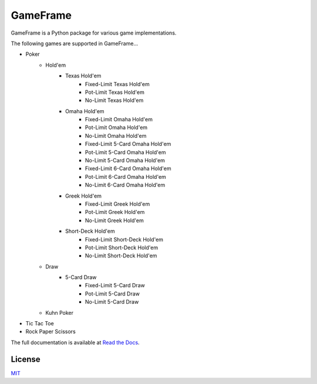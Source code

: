 GameFrame
=========

GameFrame is a Python package for various game implementations.

The following games are supported in GameFrame...

- Poker
   - Hold'em
      - Texas Hold'em
         - Fixed-Limit Texas Hold'em
         - Pot-Limit Texas Hold'em
         - No-Limit Texas Hold'em
      - Omaha Hold'em
         - Fixed-Limit Omaha Hold'em
         - Pot-Limit Omaha Hold'em
         - No-Limit Omaha Hold'em
         - Fixed-Limit 5-Card Omaha Hold'em
         - Pot-Limit 5-Card Omaha Hold'em
         - No-Limit 5-Card Omaha Hold'em
         - Fixed-Limit 6-Card Omaha Hold'em
         - Pot-Limit 6-Card Omaha Hold'em
         - No-Limit 6-Card Omaha Hold'em
      - Greek Hold'em
         - Fixed-Limit Greek Hold'em
         - Pot-Limit Greek Hold'em
         - No-Limit Greek Hold'em
      - Short-Deck Hold'em
         - Fixed-Limit Short-Deck Hold'em
         - Pot-Limit Short-Deck Hold'em
         - No-Limit Short-Deck Hold'em
   - Draw
      - 5-Card Draw
         - Fixed-Limit 5-Card Draw
         - Pot-Limit 5-Card Draw
         - No-Limit 5-Card Draw
   - Kuhn Poker
- Tic Tac Toe
- Rock Paper Scissors

The full documentation is available at `Read the Docs <https://gameframe.readthedocs.io/>`_.


License
-------
`MIT <https://choosealicense.com/licenses/mit/>`_
